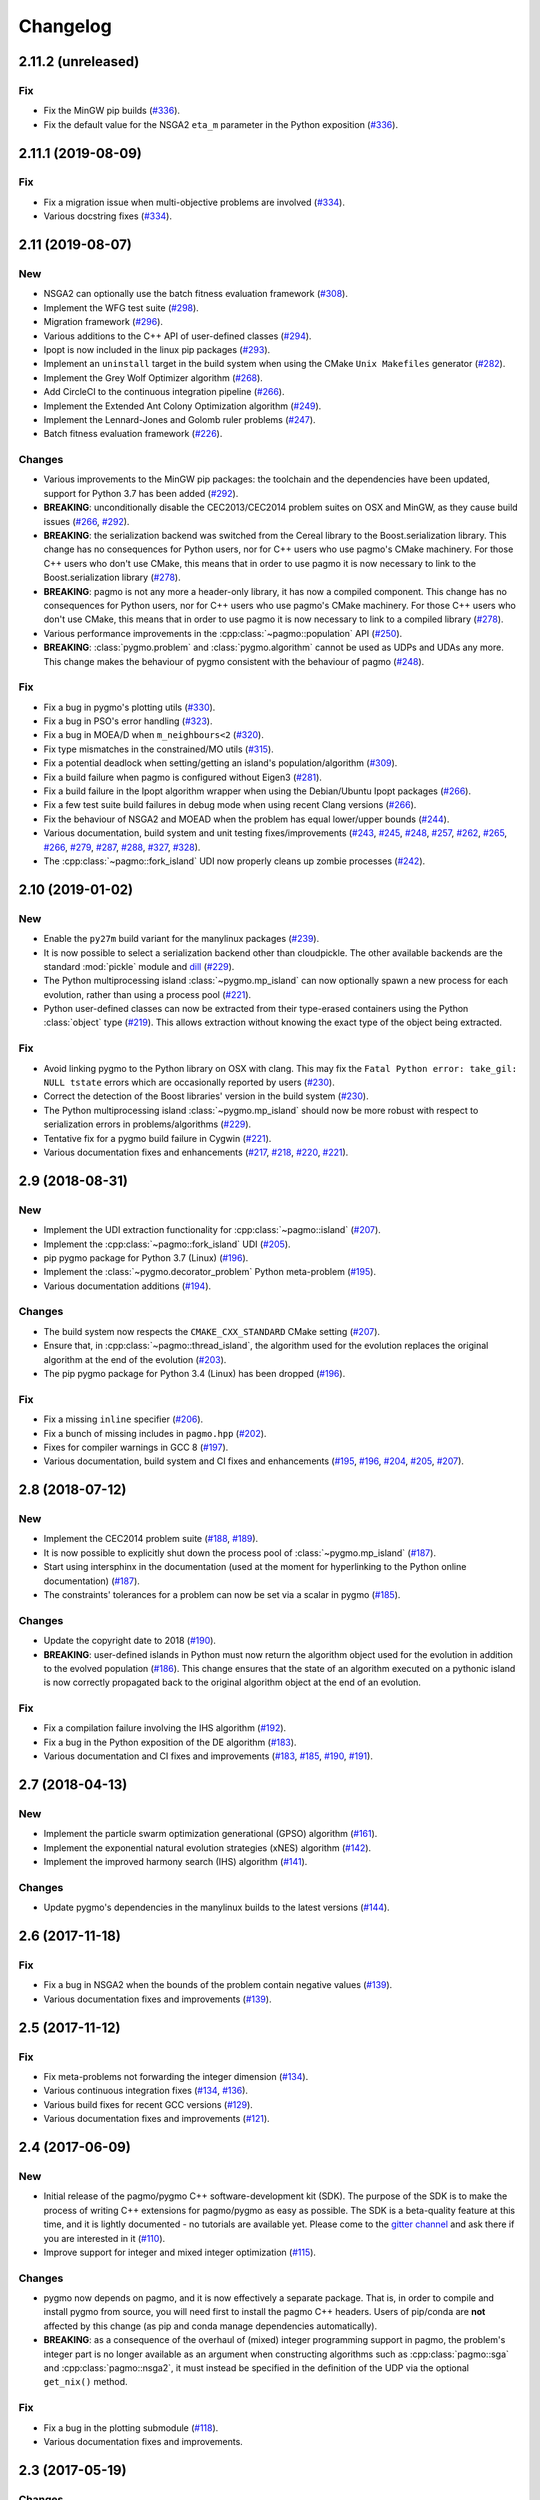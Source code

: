 Changelog
=========

2.11.2 (unreleased)
-------------------

Fix
~~~

- Fix the MinGW pip builds (`#336 <https://github.com/esa/pagmo2/pull/336>`__).

- Fix the default value for the NSGA2 ``eta_m`` parameter in the Python exposition (`#336 <https://github.com/esa/pagmo2/pull/336>`__).

2.11.1 (2019-08-09)
-------------------

Fix
~~~

- Fix a migration issue when multi-objective problems are involved (`#334 <https://github.com/esa/pagmo2/pull/334>`__).

- Various docstring fixes (`#334 <https://github.com/esa/pagmo2/pull/334>`__).

2.11 (2019-08-07)
-----------------

New
~~~

- NSGA2 can optionally use the batch fitness evaluation framework
  (`#308 <https://github.com/esa/pagmo2/pull/308>`__).

- Implement the WFG test suite
  (`#298 <https://github.com/esa/pagmo2/pull/298>`__).

- Migration framework
  (`#296 <https://github.com/esa/pagmo2/pull/296>`__).

- Various additions to the C++ API of user-defined classes
  (`#294 <https://github.com/esa/pagmo2/pull/294>`__).

- Ipopt is now included in the linux pip packages (`#293 <https://github.com/esa/pagmo2/pull/293>`__).

- Implement an ``uninstall`` target in the build system when using the CMake
  ``Unix Makefiles`` generator (`#282 <https://github.com/esa/pagmo2/pull/282>`__).

- Implement the Grey Wolf Optimizer algorithm (`#268 <https://github.com/esa/pagmo2/pull/268>`__).

- Add CircleCI to the continuous integration pipeline (`#266 <https://github.com/esa/pagmo2/pull/266>`__).

- Implement the Extended Ant Colony Optimization algorithm (`#249 <https://github.com/esa/pagmo2/pull/249>`__).

- Implement the Lennard-Jones and Golomb ruler problems (`#247 <https://github.com/esa/pagmo2/pull/247>`__).

- Batch fitness evaluation framework (`#226 <https://github.com/esa/pagmo2/pull/226>`__).

Changes
~~~~~~~

- Various improvements to the MinGW pip packages: the toolchain
  and the dependencies have
  been updated, support for Python 3.7 has been added (`#292 <https://github.com/esa/pagmo2/pull/292>`__).

- **BREAKING**: unconditionally disable the CEC2013/CEC2014 problem suites on
  OSX and MinGW, as they cause build
  issues (`#266 <https://github.com/esa/pagmo2/pull/266>`__, `#292 <https://github.com/esa/pagmo2/pull/292>`__).

- **BREAKING**: the serialization backend was switched from the
  Cereal library to the Boost.serialization library. This change has
  no consequences
  for Python users, nor for C++ users who use pagmo's CMake machinery.
  For those C++ users who don't use CMake,
  this means that in order to use pagmo it is now necessary to link
  to the Boost.serialization library (`#278 <https://github.com/esa/pagmo2/pull/278>`__).

- **BREAKING**: pagmo is not any more a header-only library, it has now
  a compiled component. This change has no consequences
  for Python users, nor for C++ users who use pagmo's CMake machinery.
  For those C++ users who don't use CMake,
  this means that in order to use pagmo it is now necessary to link
  to a compiled library (`#278 <https://github.com/esa/pagmo2/pull/278>`__).

- Various performance improvements in the :cpp:class:`~pagmo::population` API (`#250 <https://github.com/esa/pagmo2/pull/250>`__).

- **BREAKING**: :class:`pygmo.problem` and :class:`pygmo.algorithm`
  cannot be used as UDPs and UDAs any more.
  This change makes the behaviour of pygmo consistent with the behaviour of pagmo (`#248 <https://github.com/esa/pagmo2/pull/248>`__).

Fix
~~~

- Fix a bug in pygmo's plotting utils (`#330 <https://github.com/esa/pagmo2/pull/330>`__).

- Fix a bug in PSO's error handling (`#323 <https://github.com/esa/pagmo2/pull/323>`__).

- Fix a bug in MOEA/D when ``m_neighbours<2`` (`#320 <https://github.com/esa/pagmo2/pull/320>`__).

- Fix type mismatches in the constrained/MO utils (`#315 <https://github.com/esa/pagmo2/pull/315>`__).

- Fix a potential deadlock when setting/getting an island's
  population/algorithm (`#309 <https://github.com/esa/pagmo2/pull/309>`__).

- Fix a build failure when pagmo is configured without Eigen3 (`#281 <https://github.com/esa/pagmo2/pull/281>`__).

- Fix a build failure in the Ipopt algorithm wrapper when using the Debian/Ubuntu Ipopt packages (`#266 <https://github.com/esa/pagmo2/pull/266>`__).

- Fix a few test suite build failures in debug mode when using recent Clang versions (`#266 <https://github.com/esa/pagmo2/pull/266>`__).

- Fix the behaviour of NSGA2 and MOEAD when the problem has equal lower/upper bounds (`#244 <https://github.com/esa/pagmo2/pull/244>`__).

- Various documentation, build system and unit testing fixes/improvements (`#243 <https://github.com/esa/pagmo2/pull/243>`__,
  `#245 <https://github.com/esa/pagmo2/pull/245>`__, `#248 <https://github.com/esa/pagmo2/pull/248>`__,
  `#257 <https://github.com/esa/pagmo2/pull/257>`__, `#262 <https://github.com/esa/pagmo2/pull/262>`__,
  `#265 <https://github.com/esa/pagmo2/pull/265>`__, `#266 <https://github.com/esa/pagmo2/pull/266>`__,
  `#279 <https://github.com/esa/pagmo2/pull/279>`__, `#287 <https://github.com/esa/pagmo2/pull/287>`__,
  `#288 <https://github.com/esa/pagmo2/pull/288>`__, `#327 <https://github.com/esa/pagmo2/pull/327>`__,
  `#328 <https://github.com/esa/pagmo2/pull/328>`__).

- The :cpp:class:`~pagmo::fork_island` UDI now properly cleans up zombie processes (`#242 <https://github.com/esa/pagmo2/pull/242>`__).

2.10 (2019-01-02)
-----------------

New
~~~

- Enable the ``py27m`` build variant for the manylinux packages (`#239 <https://github.com/esa/pagmo2/pull/239>`__).

- It is now possible to select a serialization backend other than cloudpickle. The other available
  backends are the standard :mod:`pickle` module and `dill <https://pypi.org/project/dill/>`__
  (`#229 <https://github.com/esa/pagmo2/pull/229>`__).

- The Python multiprocessing island :class:`~pygmo.mp_island` can now optionally spawn a new process for each
  evolution, rather than using a process pool (`#221 <https://github.com/esa/pagmo2/pull/221>`__).

- Python user-defined classes can now be extracted from their type-erased containers using the
  Python :class:`object` type (`#219 <https://github.com/esa/pagmo2/pull/219>`__). This allows extraction
  without knowing the exact type of the object being extracted.

Fix
~~~

- Avoid linking pygmo to the Python library on OSX with clang. This may fix the ``Fatal Python error: take_gil: NULL tstate``
  errors which are occasionally reported by users (`#230 <https://github.com/esa/pagmo2/pull/230>`__).

- Correct the detection of the Boost libraries' version in the build system (`#230 <https://github.com/esa/pagmo2/pull/230>`__).

- The Python multiprocessing island :class:`~pygmo.mp_island` should now be more robust with respect
  to serialization errors in problems/algorithms (`#229 <https://github.com/esa/pagmo2/pull/229>`__).

- Tentative fix for a pygmo build failure in Cygwin (`#221 <https://github.com/esa/pagmo2/pull/221>`__).

- Various documentation fixes and enhancements (`#217 <https://github.com/esa/pagmo2/pull/217>`__, `#218 <https://github.com/esa/pagmo2/pull/218>`__,
  `#220 <https://github.com/esa/pagmo2/pull/220>`__, `#221 <https://github.com/esa/pagmo2/pull/221>`__).

2.9 (2018-08-31)
----------------

New
~~~

- Implement the UDI extraction functionality for :cpp:class:`~pagmo::island` (`#207 <https://github.com/esa/pagmo2/pull/207>`__).

- Implement the :cpp:class:`~pagmo::fork_island` UDI (`#205 <https://github.com/esa/pagmo2/pull/205>`__).

- pip pygmo package for Python 3.7 (Linux) (`#196 <https://github.com/esa/pagmo2/pull/196>`__).

- Implement the :class:`~pygmo.decorator_problem` Python meta-problem (`#195 <https://github.com/esa/pagmo2/pull/195>`__).

- Various documentation additions (`#194 <https://github.com/esa/pagmo2/pull/194>`__).

Changes
~~~~~~~

- The build system now respects the ``CMAKE_CXX_STANDARD`` CMake setting (`#207 <https://github.com/esa/pagmo2/pull/207>`__).

- Ensure that, in :cpp:class:`~pagmo::thread_island`, the algorithm used for the evolution replaces the original algorithm
  at the end of the evolution (`#203 <https://github.com/esa/pagmo2/pull/203>`__).

- The pip pygmo package for Python 3.4 (Linux) has been dropped (`#196 <https://github.com/esa/pagmo2/pull/196>`__).

Fix
~~~

- Fix a missing ``inline`` specifier (`#206 <https://github.com/esa/pagmo2/pull/206>`__).

- Fix a bunch of missing includes in ``pagmo.hpp`` (`#202 <https://github.com/esa/pagmo2/pull/202>`__).

- Fixes for compiler warnings in GCC 8 (`#197 <https://github.com/esa/pagmo2/pull/197>`__).

- Various documentation, build system and CI fixes and enhancements (`#195 <https://github.com/esa/pagmo2/pull/195>`__,
  `#196 <https://github.com/esa/pagmo2/pull/196>`__, `#204 <https://github.com/esa/pagmo2/pull/204>`__,
  `#205 <https://github.com/esa/pagmo2/pull/205>`__, `#207 <https://github.com/esa/pagmo2/pull/207>`__).

2.8 (2018-07-12)
----------------

New
~~~

- Implement the CEC2014 problem suite (`#188 <https://github.com/esa/pagmo2/pull/188>`__, `#189 <https://github.com/esa/pagmo2/pull/189>`__).

- It is now possible to explicitly shut down the process pool of :class:`~pygmo.mp_island` (`#187 <https://github.com/esa/pagmo2/pull/187>`__).

- Start using intersphinx in the documentation (used at the moment for hyperlinking to the Python online documentation)
  (`#187 <https://github.com/esa/pagmo2/pull/187>`__).

- The constraints' tolerances for a problem can now be set via a scalar in pygmo (`#185 <https://github.com/esa/pagmo2/pull/185>`__).

Changes
~~~~~~~

- Update the copyright date to 2018 (`#190 <https://github.com/esa/pagmo2/pull/190>`__).

- **BREAKING**: user-defined islands in Python must now return the algorithm object used for the evolution in addition
  to the evolved population (`#186 <https://github.com/esa/pagmo2/pull/186>`__). This change ensures that the state of
  an algorithm executed on a pythonic island is now correctly propagated back to the original algorithm object at the end of
  an evolution.

Fix
~~~

- Fix a compilation failure involving the IHS algorithm (`#192 <https://github.com/esa/pagmo2/pull/192>`__).

- Fix a bug in the Python exposition of the DE algorithm (`#183 <https://github.com/esa/pagmo2/pull/183>`__).

- Various documentation and CI fixes and improvements (`#183 <https://github.com/esa/pagmo2/pull/183>`__,
  `#185 <https://github.com/esa/pagmo2/pull/185>`__, `#190 <https://github.com/esa/pagmo2/pull/190>`__,
  `#191 <https://github.com/esa/pagmo2/pull/191>`__).

2.7 (2018-04-13)
----------------

New
~~~

- Implement the particle swarm optimization generational (GPSO) algorithm (`#161 <https://github.com/esa/pagmo2/pull/161>`__).

- Implement the exponential natural evolution strategies (xNES) algorithm (`#142 <https://github.com/esa/pagmo2/pull/142>`__).

- Implement the improved harmony search (IHS) algorithm (`#141 <https://github.com/esa/pagmo2/pull/141>`__).

Changes
~~~~~~~

- Update pygmo's dependencies in the manylinux builds to the latest versions
  (`#144 <https://github.com/esa/pagmo2/pull/144>`__).

2.6 (2017-11-18)
----------------

Fix
~~~

- Fix a bug in NSGA2 when the bounds of the problem contain negative values (`#139 <https://github.com/esa/pagmo2/pull/139>`__).

- Various documentation fixes and improvements (`#139 <https://github.com/esa/pagmo2/pull/139>`__).

2.5 (2017-11-12)
----------------

Fix
~~~

- Fix meta-problems not forwarding the integer dimension (`#134 <https://github.com/esa/pagmo2/pull/134>`__).

- Various continuous integration fixes (`#134 <https://github.com/esa/pagmo2/pull/134>`__,
  `#136 <https://github.com/esa/pagmo2/pull/136>`__).

- Various build fixes for recent GCC versions (`#129 <https://github.com/esa/pagmo2/pull/129>`__).

- Various documentation fixes and improvements (`#121 <https://github.com/esa/pagmo2/pull/121>`__).

2.4 (2017-06-09)
----------------

New
~~~

- Initial release of the pagmo/pygmo C++ software-development kit (SDK). The purpose of the SDK is to make the process
  of writing C++ extensions for pagmo/pygmo as easy as possible. The SDK is a beta-quality feature at this time,
  and it is lightly documented - no tutorials are available yet. Please come to the `gitter channel <https://gitter.im/pagmo2/Lobby>`__
  and ask there if you are interested in it (`#110 <https://github.com/esa/pagmo2/pull/110>`__).

- Improve support for integer and mixed integer optimization (`#115 <https://github.com/esa/pagmo2/pull/115>`__).

Changes
~~~~~~~

- pygmo now depends on pagmo, and it is now effectively a separate package. That is, in order to compile and install pygmo from
  source, you will need first to install the pagmo C++ headers. Users of pip/conda are **not** affected by this change (as
  pip and conda manage dependencies automatically).

- **BREAKING**: as a consequence of the overhaul of (mixed) integer programming support in pagmo, the problem's integer part is no
  longer available as an argument when constructing algorithms such as :cpp:class:`pagmo::sga` and :cpp:class:`pagmo::nsga2`, it
  must instead be specified in the definition of the UDP via the optional ``get_nix()`` method.

Fix
~~~

- Fix a bug in the plotting submodule (`#118 <https://github.com/esa/pagmo2/pull/118>`__).

- Various documentation fixes and improvements.

2.3 (2017-05-19)
----------------

Changes
~~~~~~~

- Move from dill to cloudpickle as a serialization backend. This fixes various serialization issues reported in
  `#106 <https://github.com/esa/pagmo2/issues/106>`__.

Fix
~~~

- Various documentation fixes and improvements (`#103 <https://github.com/esa/pagmo2/pull/103>`__,
  `#104 <https://github.com/esa/pagmo2/pull/104>`__, `#107 <https://github.com/esa/pagmo2/pull/107>`__).

2.2 (2017-05-12)
----------------

New
~~~

- New tutorials (Schwefel and constrained problems) `(#91) <https://github.com/esa/pagmo2/pull/91>`__.

- Add support for `Ipopt <https://projects.coin-or.org/Ipopt>`__ `(#92) <https://github.com/esa/pagmo2/pull/92>`__.

- Implement the simple genetic algorithm (SGA) `(#93) <https://github.com/esa/pagmo2/pull/93>`__.

Changes
~~~~~~~

- Rename, fix and improve the implementation of various archipelago-related methods
  `(#94) <https://github.com/esa/pagmo2/issues/94>`__.

- Remove the use of atomic counters in the problem `(#79) <https://github.com/esa/pagmo2/issues/79>`__.

Fix
~~~

- Various documentation fixes/improvements, headers sanitization, etc.
